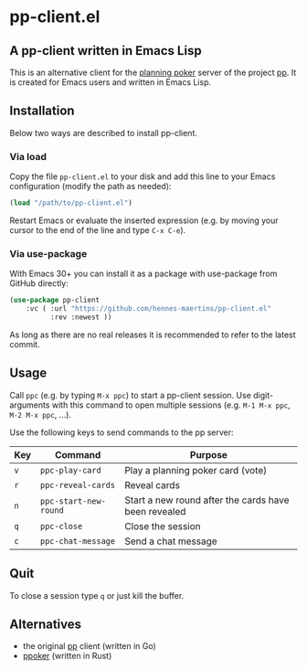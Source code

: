 * pp-client.el

** A pp-client written in Emacs Lisp
This is an alternative client for the [[https://en.wikipedia.org/wiki/Planning_poker][planning poker]] server of the
project [[https://github.com/sne11ius/pp][pp]]. It is created for Emacs users and written in Emacs Lisp.

** Installation
Below two ways are described to install pp-client.

*** Via load
Copy the file =pp-client.el= to your disk and add this line to your
Emacs configuration (modify the path as needed):

#+begin_src emacs-lisp
  (load "/path/to/pp-client.el")
#+end_src

Restart Emacs or evaluate the inserted expression (e.g. by moving your
cursor to the end of the line and type =C-x C-e=).

*** Via use-package
With Emacs 30+ you can install it as a package with use-package from
GitHub directly:

#+begin_src emacs-lisp
  (use-package pp-client
      :vc ( :url "https://github.com/hennes-maertins/pp-client.el"
            :rev :newest ))
#+end_src

As long as there are no real releases it is recommended to refer to
the latest commit.

** Usage
Call =ppc= (e.g. by typing =M-x ppc=) to start a pp-client session.
Use digit-arguments with this command to open multiple sessions (e.g.
=M-1 M-x ppc=, =M-2 M-x ppc=, ...).

Use the following keys to send commands to the pp server:

| Key | Command               | Purpose                                              |
|-----+-----------------------+------------------------------------------------------|
| =v= | ~ppc-play-card~       | Play a planning poker card (vote)                    |
| =r= | ~ppc-reveal-cards~    | Reveal cards                                         |
| =n= | ~ppc-start-new-round~ | Start a new round after the cards have been revealed |
| =q= | ~ppc-close~           | Close the session                                    |
| =c= | ~ppc-chat-message~    | Send a chat message                                  |

** Quit
To close a session type =q= or just kill the buffer.

** Alternatives
- the original [[https://github.com/sne11ius/pp][pp]] client (written in Go)
- [[https://github.com/ja-ko/ppoker][ppoker]] (written in Rust)
